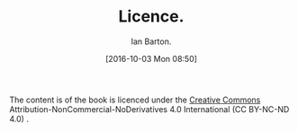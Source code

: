 :SETUP:
#+TITLE: Licence.
#+AUTHOR: Ian Barton.
#+STARTUP: content indent
#+DATE: [2016-10-03 Mon 08:50]
:END:
The content is of the book is licenced under the
[[https://creativecommons.org/licenses/by-nc-nd/4.0/][Creative Commons]] Attribution-NonCommercial-NoDerivatives 4.0 International (CC BY-NC-ND
4.0) .
